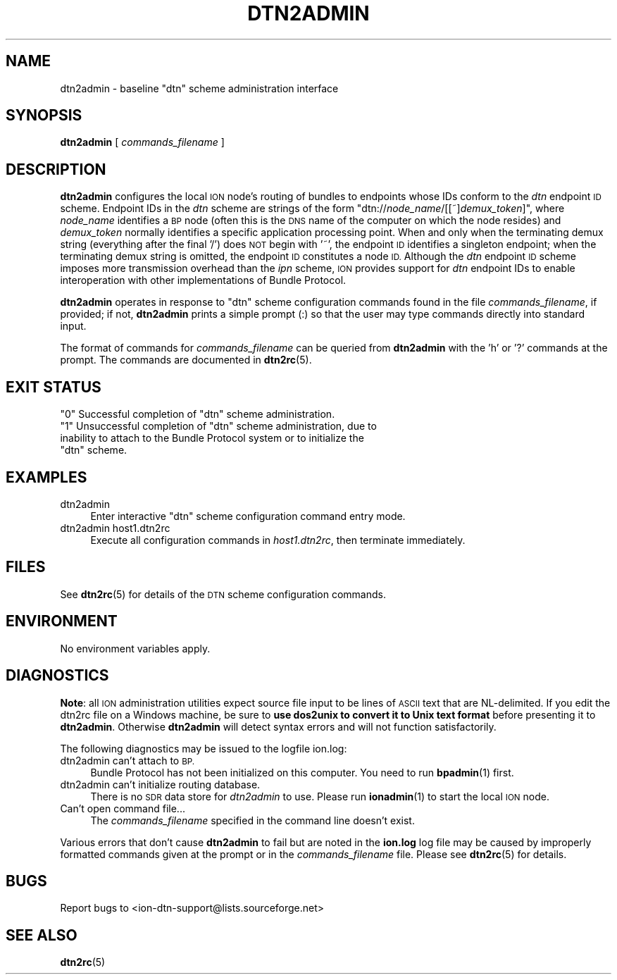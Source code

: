 .\" Automatically generated by Pod::Man 4.14 (Pod::Simple 3.40)
.\"
.\" Standard preamble:
.\" ========================================================================
.de Sp \" Vertical space (when we can't use .PP)
.if t .sp .5v
.if n .sp
..
.de Vb \" Begin verbatim text
.ft CW
.nf
.ne \\$1
..
.de Ve \" End verbatim text
.ft R
.fi
..
.\" Set up some character translations and predefined strings.  \*(-- will
.\" give an unbreakable dash, \*(PI will give pi, \*(L" will give a left
.\" double quote, and \*(R" will give a right double quote.  \*(C+ will
.\" give a nicer C++.  Capital omega is used to do unbreakable dashes and
.\" therefore won't be available.  \*(C` and \*(C' expand to `' in nroff,
.\" nothing in troff, for use with C<>.
.tr \(*W-
.ds C+ C\v'-.1v'\h'-1p'\s-2+\h'-1p'+\s0\v'.1v'\h'-1p'
.ie n \{\
.    ds -- \(*W-
.    ds PI pi
.    if (\n(.H=4u)&(1m=24u) .ds -- \(*W\h'-12u'\(*W\h'-12u'-\" diablo 10 pitch
.    if (\n(.H=4u)&(1m=20u) .ds -- \(*W\h'-12u'\(*W\h'-8u'-\"  diablo 12 pitch
.    ds L" ""
.    ds R" ""
.    ds C` ""
.    ds C' ""
'br\}
.el\{\
.    ds -- \|\(em\|
.    ds PI \(*p
.    ds L" ``
.    ds R" ''
.    ds C`
.    ds C'
'br\}
.\"
.\" Escape single quotes in literal strings from groff's Unicode transform.
.ie \n(.g .ds Aq \(aq
.el       .ds Aq '
.\"
.\" If the F register is >0, we'll generate index entries on stderr for
.\" titles (.TH), headers (.SH), subsections (.SS), items (.Ip), and index
.\" entries marked with X<> in POD.  Of course, you'll have to process the
.\" output yourself in some meaningful fashion.
.\"
.\" Avoid warning from groff about undefined register 'F'.
.de IX
..
.nr rF 0
.if \n(.g .if rF .nr rF 1
.if (\n(rF:(\n(.g==0)) \{\
.    if \nF \{\
.        de IX
.        tm Index:\\$1\t\\n%\t"\\$2"
..
.        if !\nF==2 \{\
.            nr % 0
.            nr F 2
.        \}
.    \}
.\}
.rr rF
.\"
.\" Accent mark definitions (@(#)ms.acc 1.5 88/02/08 SMI; from UCB 4.2).
.\" Fear.  Run.  Save yourself.  No user-serviceable parts.
.    \" fudge factors for nroff and troff
.if n \{\
.    ds #H 0
.    ds #V .8m
.    ds #F .3m
.    ds #[ \f1
.    ds #] \fP
.\}
.if t \{\
.    ds #H ((1u-(\\\\n(.fu%2u))*.13m)
.    ds #V .6m
.    ds #F 0
.    ds #[ \&
.    ds #] \&
.\}
.    \" simple accents for nroff and troff
.if n \{\
.    ds ' \&
.    ds ` \&
.    ds ^ \&
.    ds , \&
.    ds ~ ~
.    ds /
.\}
.if t \{\
.    ds ' \\k:\h'-(\\n(.wu*8/10-\*(#H)'\'\h"|\\n:u"
.    ds ` \\k:\h'-(\\n(.wu*8/10-\*(#H)'\`\h'|\\n:u'
.    ds ^ \\k:\h'-(\\n(.wu*10/11-\*(#H)'^\h'|\\n:u'
.    ds , \\k:\h'-(\\n(.wu*8/10)',\h'|\\n:u'
.    ds ~ \\k:\h'-(\\n(.wu-\*(#H-.1m)'~\h'|\\n:u'
.    ds / \\k:\h'-(\\n(.wu*8/10-\*(#H)'\z\(sl\h'|\\n:u'
.\}
.    \" troff and (daisy-wheel) nroff accents
.ds : \\k:\h'-(\\n(.wu*8/10-\*(#H+.1m+\*(#F)'\v'-\*(#V'\z.\h'.2m+\*(#F'.\h'|\\n:u'\v'\*(#V'
.ds 8 \h'\*(#H'\(*b\h'-\*(#H'
.ds o \\k:\h'-(\\n(.wu+\w'\(de'u-\*(#H)/2u'\v'-.3n'\*(#[\z\(de\v'.3n'\h'|\\n:u'\*(#]
.ds d- \h'\*(#H'\(pd\h'-\w'~'u'\v'-.25m'\f2\(hy\fP\v'.25m'\h'-\*(#H'
.ds D- D\\k:\h'-\w'D'u'\v'-.11m'\z\(hy\v'.11m'\h'|\\n:u'
.ds th \*(#[\v'.3m'\s+1I\s-1\v'-.3m'\h'-(\w'I'u*2/3)'\s-1o\s+1\*(#]
.ds Th \*(#[\s+2I\s-2\h'-\w'I'u*3/5'\v'-.3m'o\v'.3m'\*(#]
.ds ae a\h'-(\w'a'u*4/10)'e
.ds Ae A\h'-(\w'A'u*4/10)'E
.    \" corrections for vroff
.if v .ds ~ \\k:\h'-(\\n(.wu*9/10-\*(#H)'\s-2\u~\d\s+2\h'|\\n:u'
.if v .ds ^ \\k:\h'-(\\n(.wu*10/11-\*(#H)'\v'-.4m'^\v'.4m'\h'|\\n:u'
.    \" for low resolution devices (crt and lpr)
.if \n(.H>23 .if \n(.V>19 \
\{\
.    ds : e
.    ds 8 ss
.    ds o a
.    ds d- d\h'-1'\(ga
.    ds D- D\h'-1'\(hy
.    ds th \o'bp'
.    ds Th \o'LP'
.    ds ae ae
.    ds Ae AE
.\}
.rm #[ #] #H #V #F C
.\" ========================================================================
.\"
.IX Title "DTN2ADMIN 1"
.TH DTN2ADMIN 1 "2021-05-31" "perl v5.32.1" "BP executables"
.\" For nroff, turn off justification.  Always turn off hyphenation; it makes
.\" way too many mistakes in technical documents.
.if n .ad l
.nh
.SH "NAME"
dtn2admin \- baseline "dtn" scheme administration interface
.SH "SYNOPSIS"
.IX Header "SYNOPSIS"
\&\fBdtn2admin\fR [ \fIcommands_filename\fR ]
.SH "DESCRIPTION"
.IX Header "DESCRIPTION"
\&\fBdtn2admin\fR configures the local \s-1ION\s0 node's routing of bundles to endpoints
whose IDs conform to the \fIdtn\fR endpoint \s-1ID\s0 scheme.  Endpoint IDs in the
\&\fIdtn\fR scheme are strings of the form "dtn://\fInode_name\fR/[[~]\fIdemux_token\fR]",
where \fInode_name\fR identifies a \s-1BP\s0 node (often this is the \s-1DNS\s0 name of the
computer on which the node resides) and \fIdemux_token\fR normally identifies a
specific application processing point.  When and only when the terminating
demux string (everything after the final '/') does \s-1NOT\s0 begin with '~', the
endpoint \s-1ID\s0 identifies a singleton endpoint; when the terminating demux
string is omitted, the endpoint \s-1ID\s0 constitutes a node \s-1ID.\s0  Although the
\&\fIdtn\fR endpoint \s-1ID\s0 scheme imposes more transmission overhead than the
\&\fIipn\fR scheme, \s-1ION\s0 provides support for \fIdtn\fR endpoint IDs to enable
interoperation with other implementations of Bundle Protocol.
.PP
\&\fBdtn2admin\fR operates in response to \*(L"dtn\*(R" scheme configuration commands found
in the file \fIcommands_filename\fR, if provided; if not, \fBdtn2admin\fR prints
a simple prompt (:) so that the user may type commands
directly into standard input.
.PP
The format of commands for \fIcommands_filename\fR can be queried from \fBdtn2admin\fR
with the 'h' or '?' commands at the prompt.  The commands are documented in
\&\fBdtn2rc\fR\|(5).
.SH "EXIT STATUS"
.IX Header "EXIT STATUS"
.ie n .IP """0"" Successful completion of ""dtn"" scheme administration." 4
.el .IP "``0'' Successful completion of ``dtn'' scheme administration." 4
.IX Item "0 Successful completion of dtn scheme administration."
.PD 0
.ie n .IP """1"" Unsuccessful completion of ""dtn"" scheme administration, due to inability to attach to the Bundle Protocol system or to initialize the ""dtn"" scheme." 4
.el .IP "``1'' Unsuccessful completion of ``dtn'' scheme administration, due to inability to attach to the Bundle Protocol system or to initialize the ``dtn'' scheme." 4
.IX Item "1 Unsuccessful completion of dtn scheme administration, due to inability to attach to the Bundle Protocol system or to initialize the dtn scheme."
.PD
.SH "EXAMPLES"
.IX Header "EXAMPLES"
.IP "dtn2admin" 4
.IX Item "dtn2admin"
Enter interactive \*(L"dtn\*(R" scheme configuration command entry mode.
.IP "dtn2admin host1.dtn2rc" 4
.IX Item "dtn2admin host1.dtn2rc"
Execute all configuration commands in \fIhost1.dtn2rc\fR, then terminate
immediately.
.SH "FILES"
.IX Header "FILES"
See \fBdtn2rc\fR\|(5) for details of the \s-1DTN\s0 scheme configuration commands.
.SH "ENVIRONMENT"
.IX Header "ENVIRONMENT"
No environment variables apply.
.SH "DIAGNOSTICS"
.IX Header "DIAGNOSTICS"
\&\fBNote\fR: all \s-1ION\s0 administration utilities expect source file input to be
lines of \s-1ASCII\s0 text that are NL-delimited.  If you edit the dtn2rc file on
a Windows machine, be sure to \fBuse dos2unix to convert it to Unix text format\fR
before presenting it to \fBdtn2admin\fR.  Otherwise \fBdtn2admin\fR will detect syntax
errors and will not function satisfactorily.
.PP
The following diagnostics may be issued to the logfile ion.log:
.IP "dtn2admin can't attach to \s-1BP.\s0" 4
.IX Item "dtn2admin can't attach to BP."
Bundle Protocol has not been initialized on this computer.  You need to run
\&\fBbpadmin\fR\|(1) first.
.IP "dtn2admin can't initialize routing database." 4
.IX Item "dtn2admin can't initialize routing database."
There is no \s-1SDR\s0 data store for \fIdtn2admin\fR to use.  Please run \fBionadmin\fR\|(1)
to start the local \s-1ION\s0 node.
.IP "Can't open command file..." 4
.IX Item "Can't open command file..."
The \fIcommands_filename\fR specified in the command line doesn't exist.
.PP
Various errors that don't cause \fBdtn2admin\fR to fail but are noted in the
\&\fBion.log\fR log file may be caused by improperly formatted commands
given at the prompt or in the \fIcommands_filename\fR file.
Please see \fBdtn2rc\fR\|(5) for details.
.SH "BUGS"
.IX Header "BUGS"
Report bugs to <ion\-dtn\-support@lists.sourceforge.net>
.SH "SEE ALSO"
.IX Header "SEE ALSO"
\&\fBdtn2rc\fR\|(5)
